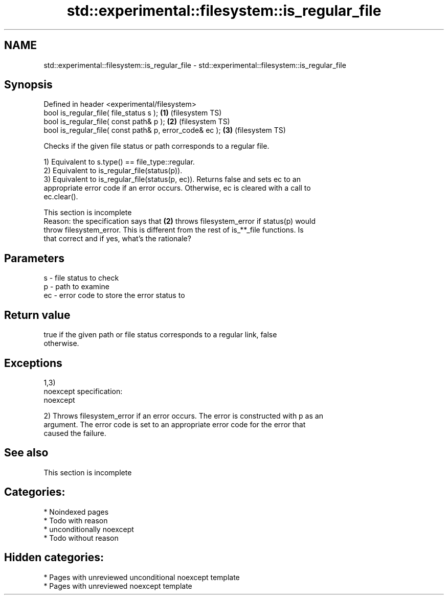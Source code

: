 .TH std::experimental::filesystem::is_regular_file 3 "2024.06.10" "http://cppreference.com" "C++ Standard Libary"
.SH NAME
std::experimental::filesystem::is_regular_file \- std::experimental::filesystem::is_regular_file

.SH Synopsis
   Defined in header <experimental/filesystem>
   bool is_regular_file( file_status s );                 \fB(1)\fP (filesystem TS)
   bool is_regular_file( const path& p );                 \fB(2)\fP (filesystem TS)
   bool is_regular_file( const path& p, error_code& ec ); \fB(3)\fP (filesystem TS)

   Checks if the given file status or path corresponds to a regular file.

   1) Equivalent to s.type() == file_type::regular.
   2) Equivalent to is_regular_file(status(p)).
   3) Equivalent to is_regular_file(status(p, ec)). Returns false and sets ec to an
   appropriate error code if an error occurs. Otherwise, ec is cleared with a call to
   ec.clear().

    This section is incomplete
    Reason: the specification says that \fB(2)\fP throws filesystem_error if status(p) would
    throw filesystem_error. This is different from the rest of is_**_file functions. Is
    that correct and if yes, what's the rationale?

.SH Parameters

   s  - file status to check
   p  - path to examine
   ec - error code to store the error status to

.SH Return value

   true if the given path or file status corresponds to a regular link, false
   otherwise.

.SH Exceptions

   1,3)
   noexcept specification:  
   noexcept
     
   2) Throws filesystem_error if an error occurs. The error is constructed with p as an
   argument. The error code is set to an appropriate error code for the error that
   caused the failure.

.SH See also

    This section is incomplete

.SH Categories:
     * Noindexed pages
     * Todo with reason
     * unconditionally noexcept
     * Todo without reason
.SH Hidden categories:
     * Pages with unreviewed unconditional noexcept template
     * Pages with unreviewed noexcept template
